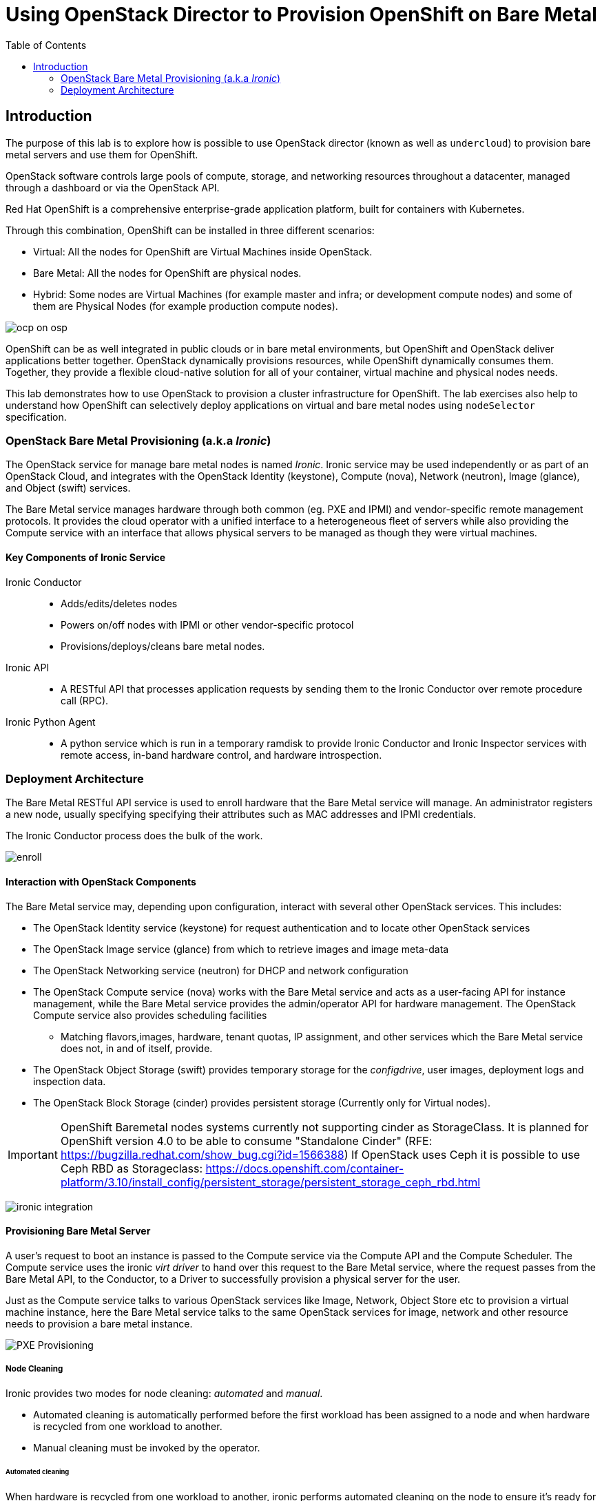 :scrollbar:
:data-uri:
:linkattrs:
:toc2:
:noaudio:


= Using OpenStack Director to Provision OpenShift on Bare Metal

== Introduction

The purpose of this lab is to explore how is possible to use OpenStack director (known as well as `undercloud`) to provision bare metal servers and use them for OpenShift.

OpenStack software controls large pools of compute, storage, and networking resources throughout a datacenter, managed through a dashboard or via the OpenStack API.

Red Hat OpenShift is a comprehensive enterprise-grade application platform, built for containers with Kubernetes.


Through this combination, OpenShift can be installed in three different scenarios:

* Virtual: All the nodes for OpenShift are Virtual Machines inside OpenStack.
* Bare Metal: All the nodes for OpenShift are physical nodes.
* Hybrid: Some nodes are Virtual Machines (for example master and infra; or development compute nodes) and some of them are Physical Nodes (for example production compute nodes).

image:ocp_on_osp.png[]

OpenShift can be as well integrated in public clouds or in bare metal environments, but OpenShift and OpenStack deliver applications better together. OpenStack dynamically provisions resources, while OpenShift dynamically consumes them. Together, they provide a flexible cloud-native solution for all of your container, virtual machine and physical nodes needs.

This lab demonstrates how to use OpenStack to provision a cluster infrastructure for OpenShift. The lab exercises also help to understand how OpenShift can selectively deploy applications on virtual and bare metal nodes using `nodeSelector` specification.

=== OpenStack Bare Metal Provisioning (a.k.a _Ironic_)

The OpenStack service for manage bare metal nodes is named _Ironic_. Ironic service may be used independently or as part of an OpenStack Cloud, and integrates with the OpenStack Identity (keystone), Compute (nova), Network (neutron), Image (glance), and Object (swift) services.

The Bare Metal service manages hardware through both common (eg. PXE and IPMI) and vendor-specific remote management protocols. It provides the cloud operator with a unified interface to a heterogeneous fleet of servers while also providing the Compute service with an interface that allows physical servers to be managed as though they were virtual machines.

==== Key Components of Ironic Service

Ironic Conductor::
  * Adds/edits/deletes nodes
  * Powers on/off nodes with IPMI or other vendor-specific protocol
  * Provisions/deploys/cleans bare metal nodes.

Ironic API::
  * A RESTful API that processes application requests by sending them to the Ironic Conductor over remote procedure call (RPC).

Ironic Python Agent::
  * A python service which is run in a temporary ramdisk to provide Ironic Conductor and Ironic Inspector services with remote access, in-band hardware control, and hardware introspection.

=== Deployment Architecture

The Bare Metal RESTful API service is used to enroll hardware that the Bare Metal service will manage. An administrator registers a new node, usually specifying specifying their attributes such as MAC addresses and IPMI credentials.

The Ironic Conductor process does the bulk of the work.

image:enroll.png[]

==== Interaction with OpenStack Components

The Bare Metal service may, depending upon configuration, interact with several other OpenStack services. This includes:

* The OpenStack Identity service (keystone) for request authentication and to locate other OpenStack services
* The OpenStack Image service (glance) from which to retrieve images and image meta-data
* The OpenStack Networking service (neutron) for DHCP and network configuration
* The OpenStack Compute service (nova) works with the Bare Metal service and acts as a user-facing API for instance management, while the Bare Metal service provides the admin/operator API for hardware management. The OpenStack Compute service also provides scheduling facilities
** Matching flavors,images, hardware, tenant quotas, IP assignment, and other services which the Bare Metal service does not, in and of itself, provide.
* The OpenStack Object Storage (swift) provides temporary storage for the _configdrive_, user images, deployment logs and inspection data.
* The OpenStack Block Storage (cinder) provides persistent storage (Currently only for Virtual nodes).

[IMPORTANT]
OpenShift Baremetal nodes systems currently not supporting  cinder as StorageClass.
It is planned for OpenShift version 4.0 to be able to consume "Standalone Cinder" (RFE: https://bugzilla.redhat.com/show_bug.cgi?id=1566388)
If OpenStack uses Ceph it is possible to use Ceph RBD as Storageclass: https://docs.openshift.com/container-platform/3.10/install_config/persistent_storage/persistent_storage_ceph_rbd.html

image:ironic_integration.png[]


==== Provisioning Bare Metal Server

A user’s request to boot an instance is passed to the Compute service via the Compute API and the Compute Scheduler. The Compute service uses the ironic _virt driver_ to hand over this request to the Bare Metal service, where the request passes from the Bare Metal API, to the Conductor, to a Driver to successfully provision a physical server for the user.

Just as the Compute service talks to various OpenStack services like Image, Network, Object Store etc to provision a virtual machine instance, here the Bare Metal service talks to the same OpenStack services for image, network and other resource needs to provision a bare metal instance.

image:PXE_Provisioning.png[]

===== Node Cleaning

Ironic provides two modes for node cleaning: _automated_ and _manual_.

* Automated cleaning is automatically performed before the first workload has been assigned to a node and when hardware is recycled from one workload to another.

* Manual cleaning must be invoked by the operator.

====== Automated cleaning

When hardware is recycled from one workload to another, ironic performs automated cleaning on the node to ensure it’s ready for another workload. This ensures the tenant will get a consistent bare metal node deployed every time.

With automated cleaning, nodes move to cleaning state when moving from active to available state (when the hardware is recycled from one workload to another). Nodes also traverse cleaning when going from manageable to available state (before the first workload is assigned to the nodes)

image:states.png[]
